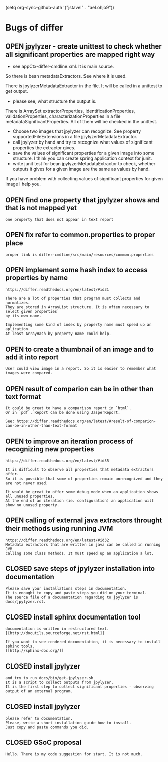 #+TODO: OPEN | CLOSED
(setq org-sync-github-auth '("jstavel" . "aeLohjo9"))
* Bugs of differ
:PROPERTIES:
:since:    nil
:url:      https://api.github.com/repos/jstavel/differ
:END:
** OPEN jpylyzer - create unittest to check whether all significant properties are mapped right way
 - see appCtx-differ-cmdline.xml. It is main source.
 
 So there is bean metadataExtractors.
 See where it is used.
 
 There is jpylyzerMetadataExtractor in the file.
 It will be called in a unittest to get output.
 
 - please see, what structure the output is.
 
 There is ArraySet extractorProperties, identificationProperties, validationProperties, characterizationProperties in a file metadataSignificantProperties.
 All of them will be checked in the unittest.
 
 - Choose two images that jpylyzer can recognize. See property supportedFileExtensions in a file jpylyzerMetadataExtractor.
 - call jpylyzer by hand and try to recognize what values of significant properties the extractor gives.
 - save the values of significant properties for a given image into some structure. I think you can create spring application context for junit.
 - write junit test for bean jpylyzerMetadataExtractor to check, whether outputs it gives for a given image are the same as values by hand.
 
 If you have problem with collecting values of significant properties for given image I help you.

** OPEN find one property that jpylyzer shows and that is not mapped yet
:PROPERTIES:
:sync:     conflict-local
:id:       12
:date-modification: 2013-06-19T17:56:17+0200
:date-creation: 2013-06-19T17:52:20+0200
:author:   "jstavel"
:assignee: "jonatansve"
:END:
: one property that does not appear in text report
** OPEN fix refer to common.properties to proper place
:PROPERTIES:
:id:       11
:date-modification: 2013-06-19T17:39:30+0200
:date-creation: 2013-06-19T17:39:30+0200
:author:   "jstavel"
:END:
: proper link is differ-cmdline/src/main/resources/common.properties
** OPEN implement some hash index to access properties by name
:PROPERTIES:
:tags:     ("enhancement")
:id:       4
:date-modification: 2013-06-19T11:10:53+0200
:date-creation: 2013-06-03T03:05:38+0200
:author:   "jstavel"
:END:
: https://differ.readthedocs.org/en/latest/#id31
: 
: There are a lot of properties that program must collects and normalizes.
: They are stored in ArrayList structure. It is often necessary to select given properties
: by its own name.
: 
: Implementing some kind of index by property name must speed up an aplication.
: At least ArrayHash by property name could help.
** OPEN to create a thumbnail of an image and to add it into report
:PROPERTIES:
:tags:     ("enhancement")
:id:       3
:date-modification: 2013-06-19T11:10:53+0200
:date-creation: 2013-06-03T03:03:15+0200
:author:   "jstavel"
:END:
: User could view image in a report. So it is easier to remember what images were compared.
** OPEN result of comparion can be in other than text format
:PROPERTIES:
:tags:     ("enhancement")
:id:       2
:date-modification: 2013-06-19T11:10:53+0200
:date-creation: 2013-06-03T03:01:44+0200
:author:   "jstavel"
:END:
: It could be great to have a comparison report in `html`.
: Or in `pdf`. Report can be done using JasperReport.
: 
: See: https://differ.readthedocs.org/en/latest/#result-of-comparion-can-be-in-other-than-text-format
** OPEN to improve an iteration process of recognizing new properties
:PROPERTIES:
:tags:     ("enhancement")
:id:       6
:date-modification: 2013-06-19T11:10:52+0200
:date-creation: 2013-06-03T03:07:51+0200
:author:   "jstavel"
:END:
: https://differ.readthedocs.org/en/latest/#id35
: 
: It is difficult to observe all properties that metadata extractors offer.
: So it is possible that some of properties remain unrecognized and they are not never used.
: 
: It would be great to offer some debug mode when an application shows all unused properties.
: At the end of an iteration (ie. configuration) an application will show no unused property.
** OPEN calling of external java extractors throught their methods using running JVM
:PROPERTIES:
:tags:     ("enhancement")
:id:       5
:date-modification: 2013-06-19T11:10:52+0200
:date-creation: 2013-06-03T03:06:59+0200
:author:   "jstavel"
:END:
: https://differ.readthedocs.org/en/latest/#id32
: Metadata extractors that are written in java can be called in running JVM
: calling some class methods. It must speed up an application a lot.
** CLOSED save steps of jpylyzer installation into documentation
:PROPERTIES:
:id:       10
:date-modification: 2013-06-19T20:55:56+0200
:date-creation: 2013-06-19T11:24:18+0200
:author:   "jstavel"
:assignee: "jonatansve"
:END:
: Please save your installations steps in documentation.
: It is enought to copy and paste steps you did on your terminal.
: The source file of a documentation regarding to jpylyzer is docs/jpylyzer.rst.
** CLOSED install sphinx documentation tool
:PROPERTIES:
:id:       9
:date-modification: 2013-06-19T20:55:56+0200
:date-creation: 2013-06-19T11:24:08+0200
:author:   "jstavel"
:assignee: "jonatansve"
:END:
: documentation is written in restructured text.
: [[http://docutils.sourceforge.net/rst.html]]
: 
: If you want to see rendered documentation, it is necessary to install sphinx tools.
: [[http://sphinx-doc.org/]]
** CLOSED install jpylyzer
:PROPERTIES:
:sync:     conflict-local
:id:       8
:date-modification: 2013-06-19T17:20:00+0200
:date-creation: 2013-06-19T11:16:21+0200
:author:   "jstavel"
:assignee: "jonatansve"
:END:
: and try to run docs/bin/get-jpylyzer.sh
: It is a script to collect outputs from jpylyzer.
: It is the first step to collect significant properties - observing output of an external program.
** CLOSED install jpylyzer
:PROPERTIES:
:id:       7
:date-modification: 2013-06-19T11:33:22+0200
:date-creation: 2013-06-19T09:31:49+0200
:author:   "jstavel"
:END:
: please refer to documentation.
: Please, write a short installation guide how to install.
: Just copy and paste commands you did.
** CLOSED GSoC proposal
:PROPERTIES:
:id:       1
:date-modification: 2013-06-19T11:15:45+0200
:date-creation: 2013-04-30T17:32:22+0200
:author:   "qwertzdenek"
:END:
: Hello. There is my code suggestion for start. It is not much.
